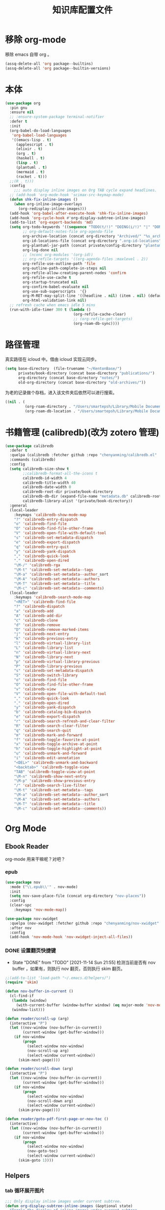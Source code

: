#+title: 知识库配置文件
#+STARTUP: overview

* 移除 org-mode
移除 emacs 自带 org 。
#+begin_src emacs-lisp
  (assq-delete-all 'org package--builtins)
  (assq-delete-all 'org package--builtin-versions)
#+end_src

* 本体
#+begin_src emacs-lisp
  (use-package org
    :pin gnu
    :ensure nil
    ;; :ensure-system-package terminal-notifier
    :defer t
    :init
    (org-babel-do-load-languages
     'org-babel-load-languages
     '((emacs-lisp . t)
       (applescript . t)
       (elixir . t)
       (org . t)
       (haskell . t)
       (lisp . t)
       (plantuml . t)
       (mermaid . t)
       (racket . t)))
    ;;(R . t)))
    :config
      ;;; auto display inline images on Org TAB cycle expand headlines.
    ;; (add-hook 'org-mode-hook 'scimax-src-keymap-mode)
    (defun shk-fix-inline-images ()
      (when org-inline-image-overlays
        (org-redisplay-inline-images)))
    (add-hook 'org-babel-after-execute-hook 'shk-fix-inline-images)
    (add-hook 'org-cycle-hook #'org-display-subtree-inline-images)
    (add-to-list 'org-export-backends 'md)
    (setq org-todo-keywords '((sequence "TODO(t/!)" "DOING(i/!)" "|" "DONE(d/!)" "CANCELED(c@)"))
          ;; org-default-notes-file org-agenda-file
          org-archive-location (concat org-directory "Archived/" "%s_archive::")
          org-id-locations-file (concat org-directory ".org-id-locations")
          org-plantuml-jar-path (concat private/config-directory "plantuml-1.2021.16.jar")
          org-log-done nil
          ;; (nconc org-modules '(org-id))
          ;; org-refile-targets '((org-agenda-files :maxlevel . 2))
          org-refile-use-outline-path 'file
          org-outline-path-complete-in-steps nil
          org-refile-allow-creating-parent-nodes 'confirm
          org-refile-use-cache t
          org-startup-truncated nil
          org-confirm-babel-evaluate nil
          org-use-sub-superscripts  '{}
          org-M-RET-may-split-line '((headline . nil) (item . nil) (default . t))
          org-html-validation-link nil)
    ;; refresh cache when emacs idle 5 mins
    (run-with-idle-timer 300 t (lambda ()
                                 (org-refile-cache-clear)
                                 ;; (org-refile-get-targets)
                                 (org-roam-db-sync))))
#+end_src

* 路径管理

真实路径在 icloud 中。借由 icloud 实现云同步。
#+begin_src emacs-lisp
    (setq base-directory  (file-truename "~/KentonBase/")
          private/book-directory (concat base-directory "publications/")
          org-directory (concat base-directory "notes/")
          old-org-directory (concat base-directory "old-archives/"))
#+end_src

为老的记录做个存档，进入该文件夹后依然可以进行搜索。
#+begin_src emacs-lisp :tangle "/Users/smartepsh/KentonBase/old-archives/.dir-locals.el"
  ((nil . (
           (org-roam-directory . "/Users/smartepsh/Library/Mobile Documents/com~apple~CloudDocs/KentonBase/old-archives/")
           (org-roam-db-location . "/Users/smartepsh/Library/Mobile Documents/com~apple~CloudDocs/KentonBase/old-archives/org-roam.db"))))
#+end_src
* 书籍管理 (calibredb)(改为 zotero 管理)
#+begin_src emacs-lisp :tangle no
  (use-package calibredb
    :defer t
    :quelpa (calibredb :fetcher github :repo "chenyanming/calibredb.el" :branch "develop")
    :commands (calibredb)
    :config
    (setq calibredb-size-show t
          ;;calibredb-format-all-the-icons t
          calibredb-id-width 4
          calibredb-title-width 40
          calibredb-date-width 0
          calibredb-root-dir private/book-directory
          calibredb-db-dir (expand-file-name "metadata.db" calibredb-root-dir)
          calibredb-library-alist '(private/book-directory))
    :general
    (local-leader
      :keymaps 'calibredb-show-mode-map
      "?" 'calibredb-entry-dispatch
      "o" 'calibredb-find-file
      "O" 'calibredb-find-file-other-frame
      "V" 'calibredb-open-file-with-default-tool
      "s" 'calibredb-set-metadata-dispatch
      "e" 'calibredb-export-dispatch
      "q" 'calibredb-entry-quit
      "y" 'calibredb-yank-dispatch
      "," 'calibredb-quick-look
      "." 'calibredb-open-dired
      "\M-/" 'calibredb-rga
      "\M-t" 'calibredb-set-metadata--tags
      "\M-a" 'calibredb-set-metadata--author_sort
      "\M-A" 'calibredb-set-metadata--authors
      "\M-T" 'calibredb-set-metadata--title
      "\M-c" 'calibredb-set-metadata--comments)
    (local-leader
      :keymaps 'calibredb-search-mode-map
      "<RET>" 'calibredb-find-file
      "?" 'calibredb-dispatch
      "a" 'calibredb-add
      "A" 'calibredb-add-dir
      "c" 'calibredb-clone
      "d" 'calibredb-remove
      "D" 'calibredb-remove-marked-items
      "j" 'calibredb-next-entry
      "k" 'calibredb-previous-entry
      "l" 'calibredb-virtual-library-list
      "L" 'calibredb-library-list
      "n" 'calibredb-virtual-library-next
      "N" 'calibredb-library-next
      "p" 'calibredb-virtual-library-previous
      "P" 'calibredb-library-previous
      "s" 'calibredb-set-metadata-dispatch
      "S" 'calibredb-switch-library
      "o" 'calibredb-find-file
      "O" 'calibredb-find-file-other-frame
      "v" 'calibredb-view
      "V" 'calibredb-open-file-with-default-tool
      "," 'calibredb-quick-look
      "." 'calibredb-open-dired
      "y" 'calibredb-yank-dispatch
      "b" 'calibredb-catalog-bib-dispatch
      "e" 'calibredb-export-dispatch
      "r" 'calibredb-search-refresh-and-clear-filter
      "R" 'calibredb-search-clear-filter
      "q" 'calibredb-search-quit
      "m" 'calibredb-mark-and-forward
      "f" 'calibredb-toggle-favorite-at-point
      "x" 'calibredb-toggle-archive-at-point
      "h" 'calibredb-toggle-highlight-at-point
      "u" 'calibredb-unmark-and-forward
      "i" 'calibredb-edit-annotation
      "<DEL>" 'calibredb-unmark-and-backward
      "<backtab>" 'calibredb-toggle-view
      "TAB" 'calibredb-toggle-view-at-point
      "\M-n" 'calibredb-show-next-entry
      "\M-p" 'calibredb-show-previous-entry
      "/" 'calibredb-search-live-filter
      "\M-t" 'calibredb-set-metadata--tags
      "\M-a" 'calibredb-set-metadata--author_sort
      "\M-A" 'calibredb-set-metadata--authors
      "\M-T" 'calibredb-set-metadata--title
      "\M-c" 'calibredb-set-metadata--comments))
#+end_src

* Org Mode

** Ebook Reader
org-mode 用来干嘛呢？对吧？
*** epub
#+begin_src emacs-lisp
  (use-package nov
    :mode ("\\.epub\\'" . nov-mode)
    :init
    (setq nov-save-place-file (concat org-directory "nov-places"))
    :config
    (clear-spc
      :keymaps 'nov-mode-map))

  (use-package nov-xwidget
    :quelpa (nov-xwidget :fetcher github :repo "chenyanming/nov-xwidget" :branch "main")
    :after nov
    :config
    (add-hook 'nov-mode-hook 'nov-xwidget-inject-all-files))
#+end_src
*** DONE 设置翻页快捷键
- State "DONE"       from "TODO"       [2021-11-14 Sun 21:55]
  检测当前是否有 nov buffer ，如果有，则执行 nov 翻页，否则执行 skim 翻页。

#+begin_src emacs-lisp
  ;;(add-to-list 'load-path "~/.emacs.d/helpers/")
  (require 'skim)

  (defun nov-buffer-in-current ()
    (cl-find-if
     (lambda (window)
       (with-current-buffer (window-buffer window) (eq major-mode 'nov-mode)))
     (window-list)))

  (defun reader/scroll-up (arg)
    (interactive "P")
    (let ((nov-window (nov-buffer-in-current))
          (current-window (get-buffer-window)))
      (if nov-window
          (progn
            (select-window nov-window)
            (nov-scroll-up arg)
            (select-window current-window))
        (skim-next-page))))

  (defun reader/scroll-down (arg)
    (interactive "P")
    (let ((nov-window (nov-buffer-in-current))
          (current-window (get-buffer-window)))
      (if nov-window
          (progn
            (select-window nov-window)
            (nov-scroll-down arg)
            (select-window current-window))
        (skim-prev-page))))

  (defun reader/goto-pdf-first-page-or-nov-toc ()
    (interactive)
    (let ((nov-window (nov-buffer-in-current))
          (current-window (get-buffer-window)))
      (if nov-window
          (progn
            (select-window nov-window)
            (nov-goto-toc)
            (select-window current-window))
        (skim-goto 1))))

#+end_src
** Helpers
*** tab 循环展开图片
#+begin_src emacs-lisp
  ;;; Only display inline images under current subtree.
  (defun org-display-subtree-inline-images (&optional state)
    "Toggle the display of inline images under current subtree.
  INCLUDE-LINKED is passed to `org-display-inline-images'."
    (interactive)
    (save-excursion
      (save-restriction
        (org-narrow-to-subtree)
        (let* ((beg (point-min))
               (end (point-max))
               (image-overlays (cl-intersection
                                org-inline-image-overlays
                                (overlays-in beg end)))
               (display-inline-images-local
                (lambda ()
                  (org-display-inline-images t t beg end)
                  (setq image-overlays (cl-intersection
                                        org-inline-image-overlays
                                        (overlays-in beg end)))
                  (if (and (org-called-interactively-p) image-overlays)
                      (message "%d images displayed inline"
                               (length image-overlays)))))
               (hide-inline-images-local
                (lambda ()
                  (org-remove-inline-images)
                  (message "Inline image display turned off"))))
          (if state
              (pcase state
                ('subtree
                 (funcall display-inline-images-local))
                ('folded
                 (funcall hide-inline-images-local)))
            (if image-overlays
                (funcall display-inline-images-local)
              (funcall hide-inline-images-local)))))))
#+end_src

*** 循环展开 properties
#+begin_src emacs-lisp
  (defun org-hide-properties ()
    "Hide all org-mode headline property drawers in buffer. Could be slow if it has a lot of overlays."
    (interactive)
    (save-excursion
      (goto-char (point-min))
      (while (re-search-forward
              "^ *:properties:\n\\( *:.+?:.*\n\\)+ *:end:\n" nil t)
        (let ((ov_this (make-overlay (match-beginning 0) (match-end 0))))
          (overlay-put ov_this 'display "")
          (overlay-put ov_this 'hidden-prop-drawer t))))
    (put 'org-toggle-properties-hide-state 'state 'hidden))

  (defun org-show-properties ()
    "Show all org-mode property drawers hidden by org-hide-properties."
    (interactive)
    (remove-overlays (point-min) (point-max) 'hidden-prop-drawer t)
    (put 'org-toggle-properties-hide-state 'state 'shown))

  (defun org-toggle-properties ()
    "Toggle visibility of property drawers."
    (interactive)
    (if (eq (get 'org-toggle-properties-hide-state 'state) 'hidden)
        (org-show-properties)
      (org-hide-properties)))
#+end_src

*** mac 通知
依赖于终端软件 =terminal-notifier= 。
#+begin_src emacs-lisp
  (defun notify-osx (title message)
    (call-process "terminal-notifier"
                  nil 0 nil
                  "-group" "Emacs"
                  "-title" title
                  "-sender" "org.gnu.Emacs"
                  "-mesage" message
                  "-activate" "org.gnu.Emacs"))
#+end_src
** Org-babel
#+begin_src emacs-lisp
  (use-package ob-elixir :after org)
  (use-package ox-gfm :after org)
  (use-package ob-applescript :after org)
  (use-package ob-racket
    :quelpa (ob-racket :fetcher github :repo "hasu/emacs-ob-racket" :branch "master")
    :init
    (setq ob-racket-default-lang "sicp")
    :after org)
  (use-package ob-mermaid :after org
    :config
    (setq ob-mermaid-cli-path "/opt/homebrew/bin/mmdc"))
#+end_src

** 美观
有时候反而觉得原始状态挺好看。。。而且这个插件极度影响性能。。。所以先禁止掉。
#+begin_src emacs-lisp
  (use-package org-modern
    :init
    (add-hook 'org-mode-hook 'global-org-modern-mode)
    :config
    (setq org-pretty-entities t
          org-ellipsis " ☇"
          org-hide-emphasis-markers t
          org-auto-align-tags nil
          org-tags-column 0
          org-insert-heading-respect-content t
          org-startup-folded t
          org-modern-star '("☯" "☰" "☱" "☲" "☳" "☴" "☵" "☶" "☷")
          ;; 保持缩进，默认为 hide-leading ，会将各级 heading 对齐，并不是期待的效果。
          ;; org-modern-hide-stars "  "
          org-modern-hide-stars 'leading
          org-modern-list
          '(;; (?- . "-")
            (?- . "•")
            (?* . "‣")))
    )
#+end_src

** Citar & Bibtex
#+begin_src emacs-lisp
  (use-package citar
    :config
    (defvar citar-indicator-files-icons
      (citar-indicator-create
       :symbol (nerd-icons-faicon
                "nf-fa-file_o"
                :face 'nerd-icons-green
                :v-adjust -0.1)
       :function #'citar-has-files
       :padding "  " ; need this because the default padding is too low for these icons
       :tag "has:files"))
    (defvar citar-indicator-links-icons
      (citar-indicator-create
       :symbol (nerd-icons-faicon
                "nf-fa-link"
                :face 'nerd-icons-orange
                :v-adjust 0.01)
       :function #'citar-has-links
       :padding "  "
       :tag "has:links"))
    (defvar citar-indicator-notes-icons
      (citar-indicator-create
       :symbol (nerd-icons-codicon
                "nf-cod-note"
                :face 'nerd-icons-blue
                :v-adjust -0.3)
       :function #'citar-has-notes
       :padding "    "
       :tag "has:notes"))
    (defvar citar-indicator-cited-icons
      (citar-indicator-create
       :symbol (nerd-icons-faicon
                "nf-fa-circle_o"
                :face 'nerd-icon-green)
       :function #'citar-is-cited
       :padding "  "
       :tag "is:cited"))
    (setq citar-bibliography `(,zotero-bib)
          org-cite-global-bibliography citar-bibliography
          org-cite-insert-processor 'citar
          org-cite-follow-processor 'citar
          org-cite-activate-processor 'citar
          citar-at-point-function 'embark-act
          citar-open-note-functions '(orb-citar-edit-note)
          citar-file-open-functions '((t . citar-file-open-external))
          citar-notes-paths `(,org-directory)
          citar-indicators (list citar-indicator-files-icons
                                 citar-indicator-links-icons
                                 citar-indicator-notes-icons
                                 citar-indicator-cited-icons))
    (defun private/open-in-zotero (citekey)
      "Open a reference item in Zotero."
      (interactive (list (citar-select-ref)))
      (citar-file-open-external
       (concat "zotero://select/items/@" citekey)))
    :general
    (general-define-key
     :keymaps 'minibuffer-local-map
     "M-b" 'citar-insert-preset))

  (use-package citar-embark
    :after (citar embark)
    :no-require
    :config (citar-embark-mode))

  (use-package citar-org-roam
    :after (citar org-roam)
    :config
    (citar-org-roam-mode)
    (setq citar-org-roam-note-title-template "${title}"
          citar-org-roam-capture-template-key "r"))
#+end_src
** skim with org-roam
设置更加具有交互性的 skim 行为。探索中。。。想法 [[https://emacs-china.org/t/org-ref-integration-with-skim-app-update/4614/14][源自于此]] ，但这里的代码并不能成功运行，而且他是利用 skim 笔记在页面中的索引做导航的，所以干脆改为根据 note id 做导航吧。

*** 资料数据库 Zotero
在家庭网络环境中，有一台 calibredb 服务器保存了全量的发行物。但众所周知，本人一贯是“买过即看过”的忠实拥护者，所以里面的书籍，绝大多数都是只看了封面，那必然不配“污染”我的笔记环境。
所以，我们会利用 Zotero 在本机来整理我们“阅读中”的资料。

除发行物、论文外，Zotero 还可以抓取网页快照，非常适合资料的收集。并统一由 BetterBibtex 插件进行 bibtex 文件的导出，该 bibtex 文件会作为我们的 =资料数据库= 使用。

*** 为 pdf 设置 citekey

打开 pdf 有以下几个途径：
1. 在 emacs 中通过 =citar-open= 方法选中对应的 pdf ，会通过 skim 打开；
2. 在 Zotero 选中 entry 使用 skim 打开；
3. 直接在 skim 中打开文件。

可以看出，pdf 文件的入口均为 =skim= 。

所以，我们在 alfred 中设置 workflow 来实现 =为 pdf 设置 citekey= 的功能。

主要思路：
1. 在 skim 中获取文件路径
2. 通过程序根据文件路径在 bibtex 文件中查找对应的 entry , 拿到 citekey
3. 通过 Applescript 在 skim 中为 pdf 首页添加含有 citekey 的 note 记录。

*** 创建 fleeting note

针对 bibtex 中的每一个 entry ，我们都会创建一个对应的总笔记，用于集中与之相关的散笔记，和 fleeting 笔记，以供后续整理。

我们最终采用 =org-protocol= 与 =org-roam-capture= 配合生成 note 。

可以通过 emacsclient 打开 ="org-protocol://skimnote?nodeid={nodeid}&noteid={noteid}&ref={citekey}&body={quote}"= 该链接，会自动创建笔记

我们使用 alfred 的 workflow [[../Skim to org-roam.alfredworkflow]] 来整合流程。

**** capture 模板
此处无法使用 file+olp target ，可能是个 bug ，参考[[https://github.com/org-roam/org-roam/issues/2199][该 issue]] 。

具体代码见 [[*Org-roam][Org-roam]] 中的配置。

**** protocol 配置
#+begin_src emacs-lisp
  (defun skim-note-handler (data)
    (let ((body (private/get-data-from-plink data)))
      (org-roam-capture-
       :keys "s"
       :node (org-roam-node-create :id (plist-get data :nodeid))
       :info (list :ref (plist-get data :ref)
                   :body (string-trim body)
                   :noteid (plist-get data :noteid)
                   :nodeid (plist-get data :nodeid))
       :templates org-roam-capture-templates)
      (message "capture skim note error."))
    nil)

  (defun private/get-data-from-plink (data)
    (let* ((origin (plist-get data :body))
           (body (if origin (string-trim origin))))
      (if body
          (if (not (string-equal body ""))
              body))))
#+end_src

*** 打开对应的 note org 文件
Note 文件一共分为 2 类：
1. 与 bibtex entry 对应的总笔记
2. 自己建立的各类分笔记

前者我们可以处理，后者仅通过 org-roam 处理。

打开的情况分为两种：
**** 在 skim 中仅打开文件，没有选中特定的 note
由 alfred 控制，通过 org-roam-ref-capture 创建/打开对应的 note 文件。 ref 为 citekey ，通过 pdf 首页的 note 获取。
#+begin_src emacs-lisp :tangle no
  ;; 该值在后续代码中有设置，此处无需 tangle
  (setq org-roam-capture-ref-templates
        '(("n" "single note" plain "%?"
           :target
           (file+head "ref/${ref}.org" "#+title: ${title}\n#+filetags: :Note:\n")
           :unnarrowed t
           :immediate-finish t
           :jump-to-captured t)))
#+end_src
**** 在 skim 中选中了某条特定的 note

通过读取 note 中设置的 org roam node id ，使用 emacsclient 直接打开。

*** 打开 note 对应的 pdf 位置

每条记录对应的位置，都是一个 org roam node ，会设置一个 SKIM_LINK 的 property ，该链接可以直接在 skim 中打开到对应的 pdf 及位置。

实现效果：跳转到笔记所在页面，并选中该笔记。
并未直接跳转到笔记的原因是，skim 默认跳转位置，会将笔记置于窗口的最上端，不符合需求；如果定制跳转规则，比较麻烦。

#+begin_src emacs-lisp
  (defun private/org-roam-get-property-at-point (key)
    (let* ((node (org-roam-node-at-point))
           (record (assoc key (org-roam-node-properties node))))
      (if record
          (cdr record)
        (error (concat "No property - " key "found!")))))

  (defun private/org-roam-get-skim-note-info-at-point ()
    (let ((noteid (private/org-roam-get-property-at-point "SKIM_NOTE_ID"))
          (citekey (orb-get-node-citekey nil 'assert))
          )
      (list 'noteid noteid 'citekey citekey)))

  (defun private/open-note-in-skim ()
    (interactive)
    (let ((citekey (orb-get-node-citekey nil 'assert)))
      (private/open-note-in-skim (list citekey))))

  (defun private/open-note-in-skim (citekey)
    (let* ((noteid (private/org-roam-get-property-at-point "SKIM_NOTE_ID"))
           (key (car citekey))
           (attachment (orb-get-attached-file key)))
      (if attachment
          (funcall 'private/do-open-note-in-skim
                   (if orb-open-attached-file-as-truename
                       (file-truename attachment)
                     attachment)
                   noteid)
        (message "No PDF(s) found for this entry: %s" key))))

  (defun private/do-open-note-in-skim (filepath noteid)
    (if (string-equal (do-applescript
                       (concat
                        "tell application \"Skim\"\n"
                        "  set theDoc to (open \"" filepath "\")\n"
                        "  set theNotes to (every note of theDoc) whose id is \"" noteid "\"\n"
                        "  if (count theNotes) is 0 then\n"
                        "    return \"Error\"\n"
                        "  else\n"
                        "    set theNote to item 1 of theNotes\n"
                        "    go theDoc to page of theNote\n"
                        "    set (active note of theDoc) to theNote\n"
                        "    return \"Success\"\n"
                        "  end if\n"
                        "end tell\n"
                        )) "Success")
        (message "Success open the note.")
      (message "Error! No note.")))
#+end_src

*** 打开 skim 链接

skim 链接只支持到 page 级别，无法定位 note 。

#+begin_src emacs-lisp
  (defun private/follow-skim-link (link)
    (let ((skimlink (concat "skim:" link)))
    (call-process "open" nil 0 nil skimlink)))

  (org-link-set-parameters "skim" :follow 'private/follow-skim-link)
#+end_src

*** 创建 skim 链接

按照设想，应该很少使用，但还是先处理掉。

使用 =private/insert-skim-page-link= 可以在当前位置插入该链接。

#+begin_src emacs-lisp
  (defun private/get-skim-page-link ()
    (let ((result (do-applescript
                   (concat
                    "tell application \"Skim\"\n"
                    "  if (count of documents) is equal to 0 then\n"
                    "    return \"false\"\n"
                    "  else\n"
                    "    set theDoc to document 1\n"
                    "    set thePage to current page of theDoc\n"
                    "    set theFile to file of theDoc\n"
                    "    set theIndex to index of thePage\n"
                    "    set thePath to POSIX path of theFile\n"
                    "    set theLink to \"skim://\" & thePath & \"#page=\" & theIndex\n"
                    "    return theLink\n"
                    "  end if\n"
                    "end tell\n"
                    ))))

      (if (string-equal result "false")
          (error "No pdf opened in skim.")
        result)))

  (defun private/insert-skim-page-link ()
    (interactive)
    (let* ((link (private/get-skim-page-link)))
      (when (string-match "page=\\([0-9]+\\)$" link)
        (insert (org-make-link-string link (concat "P. " (match-string 1 link)))))))
#+end_src

*** TODO 打开 skim 书籍目录
#+begin_src emacs-lisp
  (defun private/do-get-skim-toc (filepath)
    (let ((content (do-applescript (concat
                                    "tell application \"Skim\"\n"
                                    "  set theDoc to (open \"" filepath "\")\n"
                                    "  set acc to {}\n"
                                    "  set theOuts to outlines of theDoc\n"
                                    "  if (count theOuts) is not equal to 0 then\n"
                                    "    repeat with xElement in theOuts\n" "set theName to name of xElement\n"
                                    "      set thePage to page of xElement\n" "set theIndex to index of thePage\n"
                                    "      set theOutline to outlines of xElement\n"
                                    "      copy {1, theName, theIndex} to the end of acc\n"
                                    "      set theOuts to outlines of xElement\n"
                                    "      if (count theOuts) is not equal to 0 then\n"
                                    "        repeat with yElement in theOuts\n"
                                    "          set theName to name of yElement\n"
                                    "          set thePage to page of yElement\n"
                                    "          set theIndex to index of thePage\n"
                                    "          set theOutline to outlines of yElement\n"
                                    "          copy {2, theName, theIndex} to the end of acc\n"
                                    "          set theOuts to outlines of yElement\n"
                                    "          if (count theOuts) is not equal to 0 then\n"
                                    "            repeat with zElement in theOuts\n"
                                    "              set theName to name of zElement\n"
                                    "              set thePage to page of zElement\n"
                                    "              set theIndex to index of thePage\n"
                                    "              set theOutline to outlines of zElement\n"
                                    "              copy {3, theName, theIndex} to the end of acc\n"
                                    "            end repeat\n"
                                    "          end if\n"
                                    "        end repeat\n"
                                    "      end if\n"
                                    "    end repeat\n"
                                    "  end if\n"
                                    "  set theFile to file of theDoc\n"
                                    "  set thePath to POSIX path of theFile\n"
                                    "  set theResult to \"\"\n"
                                    "  repeat with x in acc\n"
                                    "    set theLevel to item 1 of x\n"
                                    "    set theName to item 2 of x\n"
                                    "    set thePage to item 3 of x\n"
                                    "    set levelStr to \"\"\n"
                                    "      repeat theLevel times\n"
                                    "        set levelStr to levelStr & \"*\"\n"
                                    "      end repeat\n"
                                    "    set theResult to theResult & levelStr & \" [[skim://\" & thePath & \"#page=\" & thePage & \"][\" & theName & \"]]\n\"\n"
                                    "  end repeat\n"
                                    "  return theResult\n"
                                    "end tell\n"
                                    ;; open file will activate skim, but I want to stay in emacs
                                    "tell application \"Emacs\" to activate\n"
                                    ))))
      (if (string-equal content "")
          (error (concat "No TOC of " filepath))
        content)))

  (defun private/read-skim-toc-from-file (filepath)
    (let ((buf (find-file-noselect filepath)))
      (with-current-buffer buf
        (read-only-mode 1)
        (view-buffer buf))))

  (defun private/create-skim-toc-file (key)
    (if-let ((title (or (cdr (assoc 'title (org-cite-basic--get-entry key))) "Skim TOC"))
             (attachment (orb-get-attached-file key))
             (not_used orb-open-attached-file-as-truename)
             (filepath (file-truename attachment))
             (content (concat title "\n\n" (private/do-get-skim-toc (or filepath attachment))))
             (org-filepath (file-truename (concat org-directory "tocs/@" key ".org")))
             (buf (generate-new-buffer org-filepath)))
        (progn
          (with-current-buffer buf
            (insert content)
            (read-only-mode 1)
            (write-file org-filepath t))
          (view-buffer buf))

      (message "No PDF(s) found for this entry: %s" key)))

  (defun private/open-skim-toc-in-new-buffer-interactive ()
    (interactive)
    (let ((citekey (orb-get-node-citekey nil 'assert)))
      (private/open-skim-toc-in-new-buffer (list citekey))))

  (defun private/open-skim-toc-in-new-buffer (citekey)
    (if-let ((key (car citekey))
             (filepath (file-truename (concat org-directory "tocs/@" key ".org")))
             (file-exists (file-exists-p filepath)))
            (private/read-skim-toc-from-file filepath)
          (private/create-skim-toc-file key)))
#+end_src
** Org-roam
查阅相关资料后，对于我这种没有知识整理，文档输出的人废物来说，org-ref 没什么大作用。。。
计划使用 citar 和 skim 构建一个基于 pdf 文件的笔记系统。
#+begin_src emacs-lisp
  (require 'date-calc)

  (defun prefix-zero (number)
    (if (< number 10)
        (concat "0" (number-to-string number))
      (number-to-string number)))
  (defun first-day-of-this-week-str ()
    (let* ((first-day (date-calc-first-day-of-this-week))
           (month (nth 1 first-day))
           (day (nth 2 first-day)))
      (concat (prefix-zero month) "-" (prefix-zero day))))

  (first-day-of-this-week-str)
  (setq publication-bib (concat base-directory "publication_catelog.bib")
        zotero-bib (concat base-directory "zotero.bib")
        collections-bib (concat base-directory "collections.bib"))

  (use-package emacsql-sqlite-builtin)

  (use-package org-roam
    :init
    (add-hook 'after-init-hook 'org-roam-db-autosync-enable)
    (setq org-roam-v2-ack t
          org-roam-directory org-directory
          org-roam-db-gc-threshold most-positive-fixnum
          org-roam-db-location (concat org-directory "org-roam.db")
          org-roam-database-connector 'sqlite-builtin)

    (require 'org-roam-protocol)

    :config
    (push '("Skim note"
            :protocol "skimnote"
            :function skim-note-handler
            ) org-protocol-protocol-alist)
    ;; must after use-package org-roam
    (cl-defmethod org-roam-node-filetitle ((node org-roam-node))
      "Return the file TITLE for the node."
      (org-roam-get-keyword "TITLE" (org-roam-node-file node)))

    (cl-defmethod org-roam-node-hierarchy ((node org-roam-node))
      "Return the hierarchy for the node."
      (let ((title (org-roam-node-title node))
            (olp (org-roam-node-olp node))
            (level (org-roam-node-level node))
            (filetitle (org-roam-node-filetitle node)))
        (concat
         title
         (if (> level 0) (concat " | " filetitle))
         (if (> level 1) (concat " > " (string-join olp " > ")))
         )))

    (cl-defmethod org-roam-node-directories ((node org-roam-node))
      (if-let ((dirs (file-name-directory (file-relative-name (org-roam-node-file node) org-roam-directory))))
          (format "(%s)" (car (split-string dirs "/")))
        ""))

    (cl-defmethod org-roam-node-backlinkscount ((node org-roam-node))
      (let* ((count (caar (org-roam-db-query
                           [:select (funcall count source)
                                    :from links
                                    :where (= dest $s1)
                                    :and (= type "id")]
                           (org-roam-node-id node)))))
        (format "[%d]" count)))

    (setq org-roam-completion-everywhere t
          org-roam-node-display-template "${directories:6} ${tags:16} ${title:100} ${backlinkscount:6}"
          org-roam-capture-templates
          '(
            ("d" "new work node" plain "%?"
             :target
             (file+head "worklog/${slug}.org" "#+title: ${title}\n#+filetags: :choiceform:\n")
             :unnarrowed t
             :immediate-finish t)
            ("e" "immediate worklog" plain "** TODO ${title} :choiceform: \n:PROPERTIES:\n :ID: %(org-id-uuid)\n:END:\n"
             :target
             (file+head "%(concat org-directory \"worklog/\" \"%<%Y>-W%<%W>-%(first-day-of-this-week-str).org\")" "#+title: %<%Y>-W%<%W>-%(first-day-of-this-week-str)\n#+filetags: :choiceform:\n")
             :unnarrowed t
             :immediate-finish t)
            ("w" "worklog" plain "* TODO ${title} :choiceform: \n:PROPERTIES:\n :ID: %(org-id-uuid)\n:END:\n %?"
             :target
             (file+head "%(concat org-directory \"worklog/\" \"%<%Y>-W%<%W>-%(first-day-of-this-week-str).org\")" "#+title: %<%Y>-W%<%W>-%(first-day-of-this-week-str)\n#+filetags: :choiceform:\n")
             :unnarrowed t)
            ("f" "fleeting" plain "** TODO ${title}\n:PROPERTIES:\n :ID: %(org-id-uuid)\n:END:\n %?"
             :target
             (file+olp "%(concat org-directory \"fleeting.org\")" ("%<%Y>-W%<%W>/%(first-day-of-this-week-str)"))
             :unnarrowed t)
            ("n" "new node" plain "%?"
             :target
             (file+head "${slug}.org" "#+title: ${title}\n")
             :unnarrowed t
             :immediate-finish t)
            ("s" "fleeting skim note" entry "* TODO ${body}\n:PROPERTIES:\n:ID: ${nodeid}\n:ROAM_REFS: ${ref}\n:SKIM_NOTE_ID: ${noteid}\n:END:\n%?"
             :target
             ;;(file+olp "ref/${ref}.org" ("Fleeting"))
             (file "ref/${ref}.org")
             :unnarrowed t
             :immediate-finish t
             :jump-to-captured t
             :prepend t)
            ("r" "bibliography reference" plain "%?"
             :target
             (file+head "ref/@${citar-citekey}.org" "#+title: ${title}\n#+filetags: :Note:\n")
             :immediate-finish t
             :unnarrowed t))
          org-roam-capture-ref-templates '(
                                           ("n" "single note" plain "%?"
                                            :target
                                            (file+head "ref/${ref}.org" "#+title: ${title}\n#+filetags: :Note:\n")
                                            :unnarrowed t
                                            :immediate-finish t
                                            :jump-to-captured t
                                            ))
          )
    )

  (use-package org-roam-bibtex
    :hook (org-mode . org-roam-bibtex-mode)
    :after org-roam
    :init
    (setq orb-roam-ref-format 'org-cite))

  (use-package bibtex-completion
    :init
    (setq bibtex-completion-bibliography `(,zotero-bib))
    :config
    (setq bibtex-completion-pdf-field "file"
          bibtex-completion-pdf-symbol "⌘"
          bibtex-completion-notes-symbol "✎"
          bibtex-completion-pdf-open-function (lambda (fpath)
                                                (call-process "open" nil 0 nil "-a" "/Applications/Skim.app" fpath))))
#+end_src

*** Alternative to orb-note-actions

因为 orb-note-actions 默认模式没有快捷键，hydra 模式无法自定义快捷键，所以这里自己制作一个 hydra 菜单来替代他。
#+begin_src emacs-lisp
  (defmacro private/hydra-with-current-citekey (function)
    "Macro to make functions in the hydra with citekey argument."
    (interactive)
    `(let ((citekey (orb-get-node-citekey nil 'assert)))
       (funcall ,function (list citekey))))

  (defhydra private/orb-note-actions (:exit t :color blue)
    "
                Orb Note Actions

              | Skim                                | Bibtex                           |
              |-------------------------------------+----------------------------------|
              | _n_: Open note in skim                | _o_: Open PDF file(s)              |
              | _c_: Open PDF Table of Content Buffer | _l_: Open URL or DOI in browser    |
              |                                     | _d_: Show record in the bibtex file |

  _q_: quit
                  "
    ("o" (private/hydra-with-current-citekey 'orb-open-attached-file) nil)
    ("l" (private/hydra-with-current-citekey 'bibtex-completion-open-url-or-doi)  nil)
    ("d" (private/hydra-with-current-citekey 'bibtex-completion-show-entry)  nil)
    ("n" (private/hydra-with-current-citekey 'private/open-note-in-skim)  nil)
    ("c" (private/hydra-with-current-citekey 'private/open-skim-toc-in-new-buffer)  nil)
    ("q" nil nil))
#+end_src
** Org-clock
#+begin_src emacs-lisp
  (setq org-clock-clocked-in-display nil
        org-clock-mode-line-total 'current)
#+end_src

** Org-pomodoro
番茄钟。但暂不使用。
#+begin_src emacs-lisp :tangle no
  (use-package org-pomodoro
    :commands org-pomodoro
    :config
    (add-hook 'org-pomodoro-finished-hook
              (lambda()
                (notify-osx "Pomodoro completed!" "Time for a break.")))
    (add-hook 'org-pomodoro-break-finished-hook
              (lambda()
                (notify-osx "Pomodoro Short Break Finished!" "Ready for Another?")))
    (add-hook 'org-pomodoro-long-break-finished-hook
              (lambda()
                (notify-osx "Pomodoro Long Break Finished!" "Ready for Another?")))
    (add-hook 'org-pomodoro-killed-hook
              (lambda()
                (notify-osx "Pomodoro Killed!" "One does not simply kill a pomodoro!"))))
#+end_src
** Org-download
#+begin_src emacs-lisp
  (use-package org-download
    :after org
    :config
    (setq org-download-method 'directory
          org-image-actual-width nil
          org-download-screenshot-method "screencapture -i %s"
          org-download-display-inline-images t
          ;; disable DOWNLOAD link
          org-download-annotate-function (lambda (_link) "")
          org-download-image-attr-list '("#+ATTR_HTML: :width 50% :align center"))
    (setq-default org-download-image-dir (concat org-directory "images/")))
#+end_src
** Toc-org
#+begin_src emacs-lisp
  (use-package toc-org
    :init
    (add-hook 'org-mode-hook 'toc-org-mode))
#+end_src
** ox-hugo
#+begin_src emacs-lisp
  (use-package ox-hugo
    :after ox
    :init
    (setq org-hugo-base-dir "~/Kenton/kenton.wang/")
    :config
    (defun insert-mermaid ()
      (interactive)
      (yas-expand "<mermaid"))
    )
#+end_src
** org-pandoc-import
#+begin_src emacs-lisp
  (use-package org-pandoc-import
    :quelpa (org-pandoc-import :fetcher github :repo "tecosaur/org-pandoc-import" :branch "master" :files ("*.el" "filters" "preprocessors")))
#+end_src
** Org-media-note
使用了自己本地的修改，修改的内容是可以获取继承的 property ，可以播放父级下的视频。
#+begin_src emacs-lisp
  (use-package org-media-note
    :hook (org-mode .  org-media-note-mode)
    :quelpa (org-media-note :fetcher github :repo "yuchen-lea/org-media-note" :branch "master")
    ;; :quelpa (org-media-note :fetcher file :path "~/Kenton/org-media-note")
    :init
    (setq org-media-note-use-org-ref nil
          org-media-note-ref-key-field "Video_ID")
    :config
    (setq org-media-note-screenshot-image-dir (concat org-directory "images/org-media/")
          org-media-note-use-refcite-first t))
#+end_src

** 翻译
注意， =sdcv-dictionary-data-dir= 必须使用绝对地址。
#+begin_src emacs-lisp
  (use-package sdcv
    :quelpa (sdcv :fetcher github :repo "manateelazycat/sdcv" :branch "master")
    :init
    (setq sdcv-dictionary-data-dir (file-truename (concat  private/config-directory "dictionary/"))
          sdcv-program "/opt/homebrew/bin/sdcv")
    :config
    (setq sdcv-dictionary-simple-list '("21世纪英汉汉英双向词典")
          sdcv-dictionary-complete-list '("21世纪英汉汉英双向词典"))
    (defun private/say-word-at-point ()
      (interactive)
      (sdcv-say-word (sdcv-region-or-word)))
    :general
    (general-define-key
     "s-E" 'sdcv-search-pointer+)
    (common-leader
      "k" '(:igonre :whick-key "sdcv")
      "ks" 'private/say-word-at-point
      "kk" 'sdcv-search-pointer+
      "kf" 'sdcv-search-pointer))
#+end_src

#+RESULTS:

** KeyBindings
整体规划 org-mode 的按键。涉及到默认按键更改、全局按键、org-mode 按键。
#+begin_src emacs-lisp
  (setq special-org-roam-tags '("软考" "recite"))

  (defun private/org-roam-node-find-with-specific-tag ()
    (interactive)
    (let* ((tags (org-roam-tag-completions))
           (tag (completing-read "Select a tag: " tags nil t)))
      (org-roam-node-find nil nil
                          (lambda (node)
                            (member tag
                                    (org-roam-node-tags node))))))

  (defun private/org-roam-node-find-without-specific-tag ()
    (interactive)
    (let ((tags special-org-roam-tags))
      (org-roam-node-find nil nil
                          (lambda (node)
                            (let ((node-tags (org-roam-node-tags node)))
                              (cl-every (lambda (x) (not (member x node-tags))) tags))))))

  (defun private/org-roam-node-insert-with-specific-tag ()
    (interactive)
    (let* ((tags (org-roam-tag-completions))
           (tag (completing-read "Select a tag: " tags nil t)))
      (org-roam-node-insert
       (lambda (node)
         (member tag (org-roam-node-tags node))))))

  (defun private/org-roam-node-insert-without-specific-tag ()
    (interactive)
    (let ((tags special-org-roam-tags))
      (org-roam-node-insert(lambda (node)
                             (let ((node-tags (org-roam-node-tags node)))
                               (cl-every (lambda (x) (not (member x node-tags))) tags))
                             ))))

  (general-define-key
   :keymaps 'org-mode-map
   "C-c C-r" nil
   "C-c r" 'org-reveal
   "C-s-4" 'org-download-screenshot
   "H-v" 'org-media-note-hydra/body
   "C-c ]" 'citar-insert-citation)

  (common-leader
    "r" '(:ignore t :which-key "org-roam")
    "rf" 'private/org-roam-node-find-without-specific-tag
    "ri" 'private/org-roam-node-insert-without-specific-tag
    "wf" 'private/org-roam-node-find-with-specific-tag
    "wi" 'private/org-roam-node-insert-with-specific-tag
    "rr" 'citar-open)

  (local-leader
    :keymaps 'org-mode-map
    "," 'private/orb-note-actions/body
    "i" '(:ignore t :which-key "insert")
    "ii" 'private/org-roam-node-insert-without-specific-tag
    "ia" 'org-roam-alias-add
    "ir" 'org-roam-ref-add
    "it" 'org-roam-tag-add
    "l" '(:ignore t :which-key "link")
    ;; "lr" 'org-mac-skim-insert-page ;; skim
    ;; "ls"  'org-mac-safari-insert-frontmost-url ;; internet
    ;; "lf"  'org-mac-finder-insert-selected ;; finder
    "ll" 'org-store-link
    "li" 'org-insert-last-stored-link)

  (general-define-key
   :keymaps 'org-mode-map
   "M-o" 'reader/goto-pdf-first-page-or-nov-toc
   "M-n" 'reader/scroll-up
   "M-p" 'reader/scroll-down)

  (general-define-key
   :keymaps 'nov-mode-map
   "M-n" 'nov-scroll-up
   "M-p" 'nov-scroll-down)

  (general-define-key
   :keymaps 'org-mode-map
   :prefix "C-c C-r"
   "r" 'org-roam-buffer-toggle
   "C-i" 'org-roam-node-insert
   "g" 'org-roam-graph
   "i" '(:ignore t :which-key "add property")
   "i a" 'org-roam-alias-add
   "i r" 'org-roam-ref-add
   "i t" 'org-roam-tag-add
   "d" '(:ignore t :which-key "remove property")
   "d a" 'org-roam-alias-remove
   "d r" 'org-roam-ref-remove
   "d t" 'org-roam-tag-remove)

  (general-define-key
   :keymaps 'org-roam-mode-map
   [mouse-1] 'org-roam-visit-thing)
#+end_src

** pdf-tools

install =epdfinfo= server by run =pdf-tools-install .=

#+begin_src emacs-lisp
  (use-package pdf-tools
    :config
    (setq pdf-view-selection-style 'glyph
          pdf-view-use-imagemagick t)
    (pdf-tools-install)
    )

  (use-package org-pdftools
    :hook (org-mode . org-pdftools-setup-link))

  (use-package org-noter
    :config
    ;; Your org-noter config ........
    (require 'org-noter-pdftools))

  (use-package org-noter-pdftools
    :after org-noter
    :config
    ;; Add a function to ensure precise note is inserted
    (defun org-noter-pdftools-insert-precise-note (&optional toggle-no-questions)
      (interactive "P")
      (org-noter--with-valid-session
       (let ((org-noter-insert-note-no-questions (if toggle-no-questions
                                                     (not org-noter-insert-note-no-questions)
                                                   org-noter-insert-note-no-questions))
             (org-pdftools-use-isearch-link t)
             (org-pdftools-use-freepointer-annot t))
         (org-noter-insert-note (org-noter--get-precise-info)))))

    ;; fix https://github.com/weirdNox/org-noter/pull/93/commits/f8349ae7575e599f375de1be6be2d0d5de4e6cbf
    (defun org-noter-set-start-location (&optional arg)
      "When opening a session with this document, go to the current location.
      With a prefix ARG, remove start location."
      (interactive "P")
      (org-noter--with-valid-session
       (let ((inhibit-read-only t)
             (ast (org-noter--parse-root))
             (location (org-noter--doc-approx-location (when (called-interactively-p 'any) 'interactive))))
         (with-current-buffer (org-noter--session-notes-buffer session)
           (org-with-wide-buffer
            (goto-char (org-element-property :begin ast))
            (if arg
                (org-entry-delete nil org-noter-property-note-location)
              (org-entry-put nil org-noter-property-note-location
                             (org-noter--pretty-print-location location))))))))
    (with-eval-after-load 'pdf-annot
      (add-hook 'pdf-annot-activate-handler-functions #'org-noter-pdftools-jump-to-note)))
#+end_src
